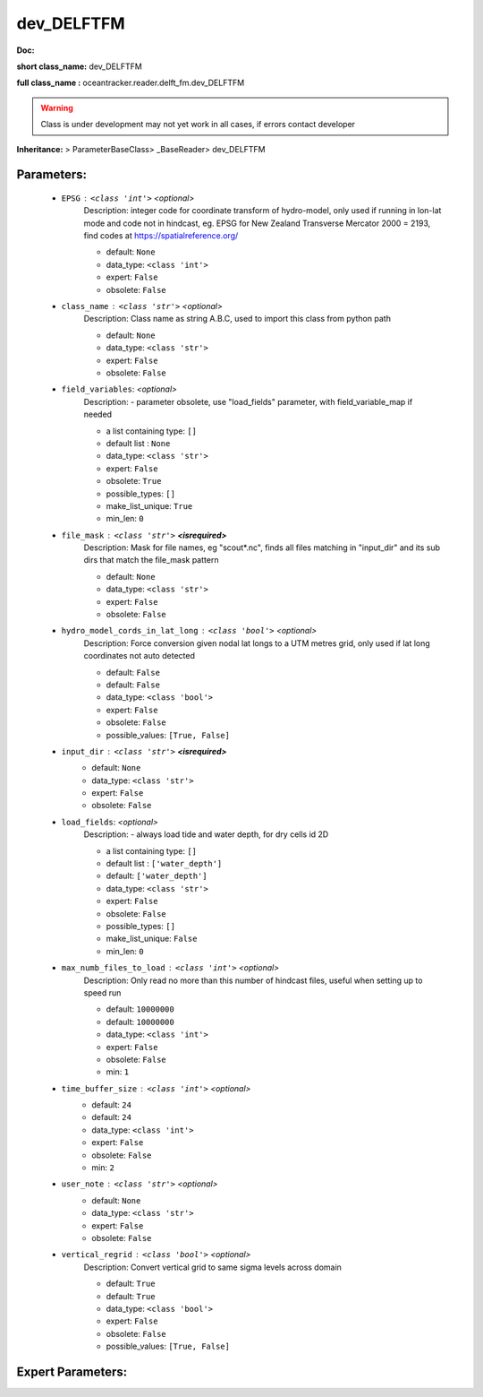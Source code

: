 ############
dev_DELFTFM
############

**Doc:** 

**short class_name:** dev_DELFTFM

**full class_name :** oceantracker.reader.delft_fm.dev_DELFTFM


.. warning::

	Class is under development may not yet work in all cases, if errors contact developer



**Inheritance:** > ParameterBaseClass> _BaseReader> dev_DELFTFM


Parameters:
************

	* ``EPSG`` :   ``<class 'int'>``   *<optional>*
		Description: integer code for coordinate transform of hydro-model, only used if running in  lon-lat mode and code not in hindcast, eg. EPSG for New Zealand Transverse Mercator 2000 = 2193, find codes at https://spatialreference.org/

		- default: ``None``
		- data_type: ``<class 'int'>``
		- expert: ``False``
		- obsolete: ``False``

	* ``class_name`` :   ``<class 'str'>``   *<optional>*
		Description: Class name as string A.B.C, used to import this class from python path

		- default: ``None``
		- data_type: ``<class 'str'>``
		- expert: ``False``
		- obsolete: ``False``

	* ``field_variables``:  *<optional>*
		Description: - parameter obsolete, use "load_fields" parameter, with field_variable_map if needed

		- a list containing type:  ``[]``
		- default list : ``None``
		- data_type: ``<class 'str'>``
		- expert: ``False``
		- obsolete: ``True``
		- possible_types: ``[]``
		- make_list_unique: ``True``
		- min_len: ``0``

	* ``file_mask`` :   ``<class 'str'>`` **<isrequired>**
		Description: Mask for file names, eg "scout*.nc", finds all files matching in  "input_dir" and its sub dirs that match the file_mask pattern

		- default: ``None``
		- data_type: ``<class 'str'>``
		- expert: ``False``
		- obsolete: ``False``

	* ``hydro_model_cords_in_lat_long`` :   ``<class 'bool'>``   *<optional>*
		Description: Force conversion given nodal lat longs to a UTM metres grid, only used if lat long coordinates not auto detected

		- default: ``False``
		- default: ``False``
		- data_type: ``<class 'bool'>``
		- expert: ``False``
		- obsolete: ``False``
		- possible_values: ``[True, False]``

	* ``input_dir`` :   ``<class 'str'>`` **<isrequired>**
		- default: ``None``
		- data_type: ``<class 'str'>``
		- expert: ``False``
		- obsolete: ``False``

	* ``load_fields``:  *<optional>*
		Description: - always load tide and water depth, for dry cells id 2D

		- a list containing type:  ``[]``
		- default list : ``['water_depth']``
		- default: ``['water_depth']``
		- data_type: ``<class 'str'>``
		- expert: ``False``
		- obsolete: ``False``
		- possible_types: ``[]``
		- make_list_unique: ``False``
		- min_len: ``0``

	* ``max_numb_files_to_load`` :   ``<class 'int'>``   *<optional>*
		Description: Only read no more than this number of hindcast files, useful when setting up to speed run

		- default: ``10000000``
		- default: ``10000000``
		- data_type: ``<class 'int'>``
		- expert: ``False``
		- obsolete: ``False``
		- min: ``1``

	* ``time_buffer_size`` :   ``<class 'int'>``   *<optional>*
		- default: ``24``
		- default: ``24``
		- data_type: ``<class 'int'>``
		- expert: ``False``
		- obsolete: ``False``
		- min: ``2``

	* ``user_note`` :   ``<class 'str'>``   *<optional>*
		- default: ``None``
		- data_type: ``<class 'str'>``
		- expert: ``False``
		- obsolete: ``False``

	* ``vertical_regrid`` :   ``<class 'bool'>``   *<optional>*
		Description: Convert vertical grid to same sigma levels across domain

		- default: ``True``
		- default: ``True``
		- data_type: ``<class 'bool'>``
		- expert: ``False``
		- obsolete: ``False``
		- possible_values: ``[True, False]``



Expert Parameters:
*******************


